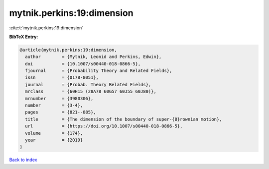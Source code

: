 mytnik.perkins:19:dimension
===========================

:cite:t:`mytnik.perkins:19:dimension`

**BibTeX Entry:**

.. code-block:: bibtex

   @article{mytnik.perkins:19:dimension,
     author        = {Mytnik, Leonid and Perkins, Edwin},
     doi           = {10.1007/s00440-018-0866-5},
     fjournal      = {Probability Theory and Related Fields},
     issn          = {0178-8051},
     journal       = {Probab. Theory Related Fields},
     mrclass       = {60H15 (28A78 60G57 60J55 60J80)},
     mrnumber      = {3980306},
     number        = {3-4},
     pages         = {821--885},
     title         = {The dimension of the boundary of super-{B}rownian motion},
     url           = {https://doi.org/10.1007/s00440-018-0866-5},
     volume        = {174},
     year          = {2019}
   }

`Back to index <../By-Cite-Keys.html>`_
